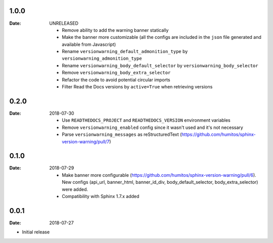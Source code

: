 1.0.0
-----

:Date: UNRELEASED

  * Remove ability to add the warning banner statically

  * Make the banner more customizable (all the configs are included in the ``json`` file generated and available from Javascript)

  * Rename ``versionwarning_default_admonition_type`` by ``versionwarning_admonition_type``

  * Rename ``versionwarning_body_default_selector`` by ``versionwarning_body_selector``

  * Remove ``versionwarning_body_extra_selector``

  * Refactor the code to avoid potential circular imports

  * Filter Read the Docs versions by ``active=True`` when retrieving versions


0.2.0
-----

:Date: 2018-07-30

  * Use ``READTHEDOCS_PROJECT`` and ``READTHEDOCS_VERSION`` environment variables

  * Remove ``versionwarning_enabled`` config since it wasn't used and it's not necessary

  * Parse ``versionwarning_messages`` as reStructuredText (https://github.com/humitos/sphinx-version-warning/pull/7)

0.1.0
-----

:Date: 2018-07-29

 * Make banner more configurable (https://github.com/humitos/sphinx-version-warning/pull/6).
   New configs (api_url, banner_html, banner_id_div, body_default_selector, body_extra_selector) were added.

 * Compatibility with Sphinx 1.7.x added

0.0.1
-----

:Date: 2018-07-27

* Initial release
